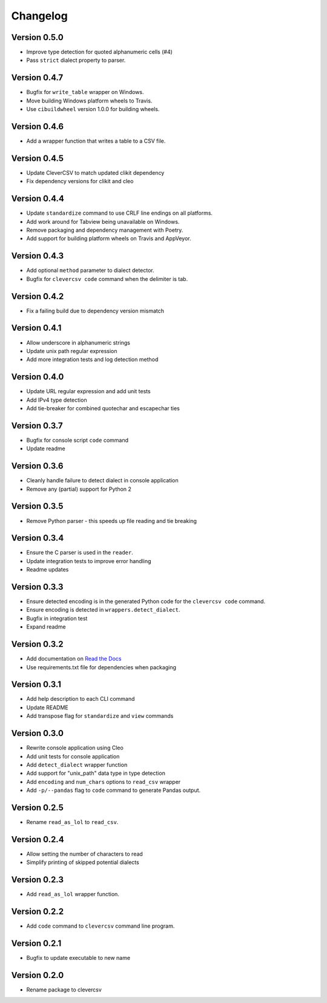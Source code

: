 
Changelog
=========

Version 0.5.0
-------------


* Improve type detection for quoted alphanumeric cells (#4)
* Pass ``strict`` dialect property to parser.

Version 0.4.7
-------------


* Bugfix for ``write_table`` wrapper on Windows.
* Move building Windows platform wheels to Travis.
* Use ``cibuildwheel`` version 1.0.0 for building wheels.

Version 0.4.6
-------------


* Add a wrapper function that writes a table to a CSV file.

Version 0.4.5
-------------


* Update CleverCSV to match updated clikit dependency
* Fix dependency versions for clikit and cleo

Version 0.4.4
-------------


* Update ``standardize`` command to use CRLF line endings on all platforms.
* Add work around for Tabview being unavailable on Windows.
* Remove packaging and dependency management with Poetry.
* Add support for building platform wheels on Travis and AppVeyor.

Version 0.4.3
-------------


* Add optional ``method`` parameter to dialect detector.
* Bugfix for ``clevercsv code`` command when the delimiter is tab.

Version 0.4.2
-------------


* Fix a failing build due to dependency version mismatch

Version 0.4.1
-------------


* Allow underscore in alphanumeric strings
* Update unix path regular expression
* Add more integration tests and log detection method

Version 0.4.0
-------------


* Update URL regular expression and add unit tests
* Add IPv4 type detection
* Add tie-breaker for combined quotechar and escapechar ties

Version 0.3.7
-------------


* Bugfix for console script ``code`` command
* Update readme

Version 0.3.6
-------------


* Cleanly handle failure to detect dialect in console application
* Remove any (partial) support for Python 2

Version 0.3.5
-------------


* Remove Python parser - this speeds up file reading and tie breaking

Version 0.3.4
-------------


* Ensure the C parser is used in the ``reader``.
* Update integration tests to improve error handling
* Readme updates

Version 0.3.3
-------------


* Ensure detected encoding is in the generated Python code for the ``clevercsv 
  code`` command.
* Ensure encoding is detected in ``wrappers.detect_dialect``.
* Bugfix in integration test
* Expand readme

Version 0.3.2
-------------


* Add documentation on `Read the Docs <https://clevercsv.readthedocs.io/>`_
* Use requirements.txt file for dependencies when packaging

Version 0.3.1
-------------


* Add help description to each CLI command
* Update README
* Add transpose flag for ``standardize`` and ``view`` commands

Version 0.3.0
-------------


* Rewrite console application using Cleo
* Add unit tests for console application
* Add ``detect_dialect`` wrapper function
* Add support for "unix_path" data type in type detection
* Add ``encoding`` and ``num_chars`` options to ``read_csv`` wrapper
* Add ``-p/--pandas`` flag to ``code`` command to generate Pandas output.

Version 0.2.5
-------------


* Rename ``read_as_lol`` to ``read_csv``.

Version 0.2.4
-------------


* Allow setting the number of characters to read
* Simplify printing of skipped potential dialects

Version 0.2.3
-------------


* Add ``read_as_lol`` wrapper function.

Version 0.2.2
-------------


* Add ``code`` command to ``clevercsv`` command line program.

Version 0.2.1
-------------


* Bugfix to update executable to new name

Version 0.2.0
-------------


* Rename package to clevercsv
